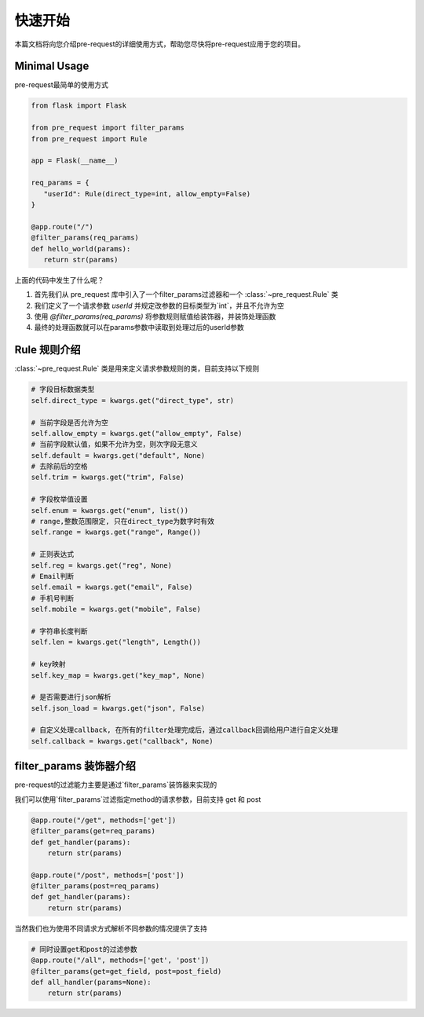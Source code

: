 快速开始
===============

本篇文档将向您介绍pre-request的详细使用方式，帮助您尽快将pre-request应用于您的项目。

Minimal Usage
----------------

pre-request最简单的使用方式

.. code-block:: python

   from flask import Flask

   from pre_request import filter_params
   from pre_request import Rule

   app = Flask(__name__)

   req_params = {
      "userId": Rule(direct_type=int, allow_empty=False)
   }

   @app.route("/")
   @filter_params(req_params)
   def hello_world(params):
      return str(params)


上面的代码中发生了什么呢？

1. 首先我们从 pre_request 库中引入了一个filter_params过滤器和一个 :class:`~pre_request.Rule` 类
2. 我们定义了一个请求参数 `userId` 并规定改参数的目标类型为`int`，并且不允许为空
3. 使用 `@filter_params(req_params)` 将参数规则赋值给装饰器，并装饰处理函数
4. 最终的处理函数就可以在params参数中读取到处理过后的userId参数

Rule 规则介绍
--------------

:class:`~pre_request.Rule` 类是用来定义请求参数规则的类，目前支持以下规则

.. code-block:: python

    # 字段目标数据类型
    self.direct_type = kwargs.get("direct_type", str)

    # 当前字段是否允许为空
    self.allow_empty = kwargs.get("allow_empty", False)
    # 当前字段默认值，如果不允许为空，则次字段无意义
    self.default = kwargs.get("default", None)
    # 去除前后的空格
    self.trim = kwargs.get("trim", False)

    # 字段枚举值设置
    self.enum = kwargs.get("enum", list())
    # range,整数范围限定, 只在direct_type为数字时有效
    self.range = kwargs.get("range", Range())

    # 正则表达式
    self.reg = kwargs.get("reg", None)
    # Email判断
    self.email = kwargs.get("email", False)
    # 手机号判断
    self.mobile = kwargs.get("mobile", False)

    # 字符串长度判断
    self.len = kwargs.get("length", Length())

    # key映射
    self.key_map = kwargs.get("key_map", None)

    # 是否需要进行json解析
    self.json_load = kwargs.get("json", False)

    # 自定义处理callback, 在所有的filter处理完成后，通过callback回调给用户进行自定义处理
    self.callback = kwargs.get("callback", None)


filter_params 装饰器介绍
-------------------------

pre-request的过滤能力主要是通过`filter_params`装饰器来实现的

我们可以使用`filter_params`过滤指定method的请求参数，目前支持 get 和 post

.. code-block:: python

    @app.route("/get", methods=['get'])
    @filter_params(get=req_params)
    def get_handler(params):
        return str(params)

    @app.route("/post", methods=['post'])
    @filter_params(post=req_params)
    def get_handler(params):
        return str(params)

当然我们也为使用不同请求方式解析不同参数的情况提供了支持

.. code-block:: python

    # 同时设置get和post的过滤参数
    @app.route("/all", methods=['get', 'post'])
    @filter_params(get=get_field, post=post_field)
    def all_handler(params=None):
        return str(params)

